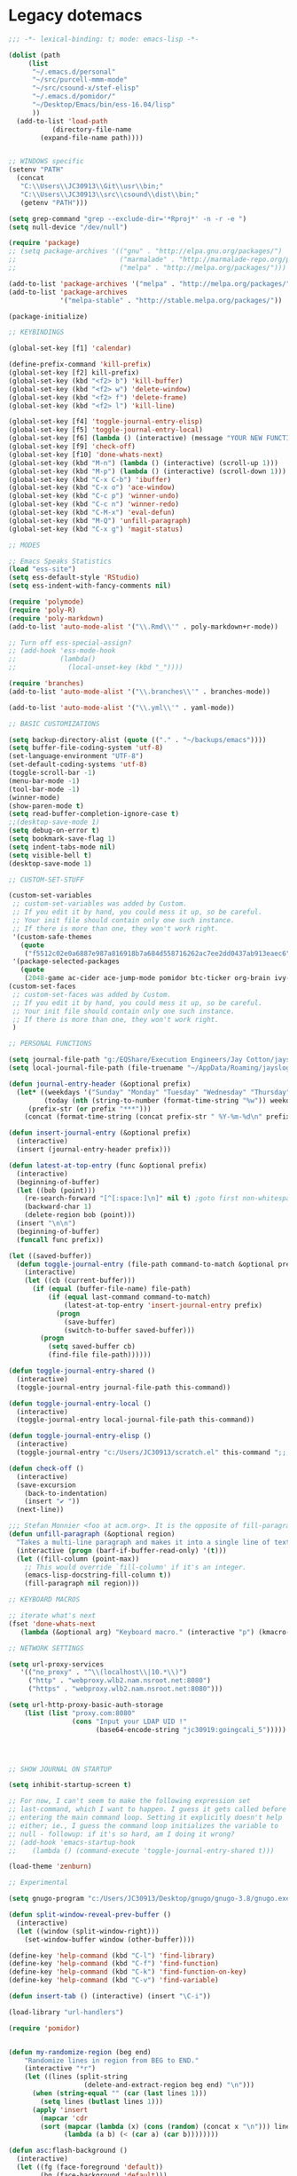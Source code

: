 * Legacy dotemacs
#+BEGIN_SRC emacs-lisp
;;; -*- lexical-binding: t; mode: emacs-lisp -*-

(dolist (path
	 (list
	  "~/.emacs.d/personal"
	  "~/src/purcell-mmm-mode"
	  "~/src/csound-x/stef-elisp"
	  "~/.emacs.d/pomidor/"
	  "~/Desktop/Emacs/bin/ess-16.04/lisp"
	  ))
  (add-to-list 'load-path
	       (directory-file-name
		(expand-file-name path))))
	       

;; WINDOWS specific
(setenv "PATH"
  (concat
   "C:\\Users\\JC30913\\Git\\usr\\bin;"
   "C:\\Users\\JC30913\\src\\csound\\dist\\bin;"   
   (getenv "PATH")))

(setq grep-command "grep --exclude-dir='*Rproj*' -n -r -e ")
(setq null-device "/dev/null")

(require 'package)
;; (setq package-archives '(("gnu" . "http://elpa.gnu.org/packages/")
;;                          ("marmalade" . "http://marmalade-repo.org/packages/")
;;                          ("melpa" . "http://melpa.org/packages/")))

(add-to-list 'package-archives '("melpa" . "http://melpa.org/packages/"))
(add-to-list 'package-archives
             '("melpa-stable" . "http://stable.melpa.org/packages/"))

(package-initialize)

;; KEYBINDINGS

(global-set-key [f1] 'calendar)

(define-prefix-command 'kill-prefix)
(global-set-key [f2] kill-prefix)
(global-set-key (kbd "<f2> b") 'kill-buffer)
(global-set-key (kbd "<f2> w") 'delete-window)
(global-set-key (kbd "<f2> f") 'delete-frame)
(global-set-key (kbd "<f2> l") 'kill-line)

(global-set-key [f4] 'toggle-journal-entry-elisp)
(global-set-key [f5] 'toggle-journal-entry-local)
(global-set-key [f6] (lambda () (interactive) (message "YOUR NEW FUNCTION COULD BE HERE!")))
(global-set-key [f9] 'check-off)
(global-set-key [f10] 'done-whats-next)
(global-set-key (kbd "M-n") (lambda () (interactive) (scroll-up 1)))
(global-set-key (kbd "M-p") (lambda () (interactive) (scroll-down 1)))
(global-set-key (kbd "C-x C-b") 'ibuffer)
(global-set-key (kbd "C-x o") 'ace-window)
(global-set-key (kbd "C-c p") 'winner-undo)
(global-set-key (kbd "C-c n") 'winner-redo)
(global-set-key (kbd "C-M-x") 'eval-defun)
(global-set-key (kbd "M-Q") 'unfill-paragraph)
(global-set-key (kbd "C-x g") 'magit-status)

;; MODES

;; Emacs Speaks Statistics
(load "ess-site")
(setq ess-default-style 'RStudio)
(setq ess-indent-with-fancy-comments nil)

(require 'polymode)
(require 'poly-R)
(require 'poly-markdown)
(add-to-list 'auto-mode-alist '("\\.Rmd\\'" . poly-markdown+r-mode))

;; Turn off ess-special-assign?
;; (add-hook 'ess-mode-hook
;;           (lambda()
;;             (local-unset-key (kbd "_"))))

(require 'branches)
(add-to-list 'auto-mode-alist '("\\.branches\\'" . branches-mode))

(add-to-list 'auto-mode-alist '("\\.yml\\'" . yaml-mode))

;; BASIC CUSTOMIZATIONS

(setq backup-directory-alist (quote (("." . "~/backups/emacs"))))
(setq buffer-file-coding-system 'utf-8)
(set-language-environment "UTF-8")
(set-default-coding-systems 'utf-8)
(toggle-scroll-bar -1)
(menu-bar-mode -1)
(tool-bar-mode -1)
(winner-mode)
(show-paren-mode t)
(setq read-buffer-completion-ignore-case t)
;;(desktop-save-mode 1)
(setq debug-on-error t)
(setq bookmark-save-flag 1)
(setq indent-tabs-mode nil)
(setq visible-bell t)
(desktop-save-mode 1)

;; CUSTOM-SET-STUFF

(custom-set-variables
 ;; custom-set-variables was added by Custom.
 ;; If you edit it by hand, you could mess it up, so be careful.
 ;; Your init file should contain only one such instance.
 ;; If there is more than one, they won't work right.
 '(custom-safe-themes
   (quote
    ("f5512c02e0a6887e987a816918b7a684d558716262ac7ee2dd0437ab913eaec6" default)))
 '(package-selected-packages
   (quote
    (2048-game ac-cider ace-jump-mode pomidor btc-ticker org-brain ivy-historian projectile zenburn-theme yaml-mode polymode markdown-mode magit lispy helm gnugo elisp-refs))))
(custom-set-faces
 ;; custom-set-faces was added by Custom.
 ;; If you edit it by hand, you could mess it up, so be careful.
 ;; Your init file should contain only one such instance.
 ;; If there is more than one, they won't work right.
 )

;; PERSONAL FUNCTIONS

(setq journal-file-path "g:/EQShare/Execution Engineers/Jay Cotton/jayslog.txt")
(setq local-journal-file-path (file-truename "~/AppData/Roaming/jaysloglocal.txt"))

(defun journal-entry-header (&optional prefix)
  (let* ((weekdays '("Sunday" "Monday" "Tuesday" "Wednesday" "Thursday" "Friday" "Saturday"))
         (today (nth (string-to-number (format-time-string "%w")) weekdays))
	 (prefix-str (or prefix "***")))
    (concat (format-time-string (concat prefix-str " %Y-%m-%d\n" prefix-str " %R\n" prefix-str " ")) today "\n\n")))

(defun insert-journal-entry (&optional prefix)
  (interactive)
  (insert (journal-entry-header prefix)))

(defun latest-at-top-entry (func &optional prefix)
  (interactive)
  (beginning-of-buffer)
  (let ((bob (point)))
    (re-search-forward "[^[:space:]\n]" nil t) ;goto first non-whitespace char
    (backward-char 1)
    (delete-region bob (point)))
  (insert "\n\n")
  (beginning-of-buffer)
  (funcall func prefix))

(let ((saved-buffer))
  (defun toggle-journal-entry (file-path command-to-match &optional prefix)
    (interactive)
    (let ((cb (current-buffer)))
      (if (equal (buffer-file-name) file-path)
          (if (equal last-command command-to-match)
              (latest-at-top-entry 'insert-journal-entry prefix)
            (progn
              (save-buffer)
              (switch-to-buffer saved-buffer)))
        (progn
          (setq saved-buffer cb)
          (find-file file-path))))))

(defun toggle-journal-entry-shared ()
  (interactive)
  (toggle-journal-entry journal-file-path this-command))

(defun toggle-journal-entry-local ()
  (interactive)
  (toggle-journal-entry local-journal-file-path this-command))

(defun toggle-journal-entry-elisp ()
  (interactive)
  (toggle-journal-entry "c:/Users/JC30913/scratch.el" this-command ";;;"))

(defun check-off ()
  (interactive)
  (save-excursion
    (back-to-indentation)
    (insert "✔ "))
  (next-line))

;;; Stefan Monnier <foo at acm.org>. It is the opposite of fill-paragraph    
(defun unfill-paragraph (&optional region)
  "Takes a multi-line paragraph and makes it into a single line of text."
  (interactive (progn (barf-if-buffer-read-only) '(t)))
  (let ((fill-column (point-max))
	;; This would override `fill-column' if it's an integer.
	(emacs-lisp-docstring-fill-column t))
    (fill-paragraph nil region)))

;; KEYBOARD MACROS

;; iterate what's next
(fset 'done-whats-next
   (lambda (&optional arg) "Keyboard macro." (interactive "p") (kmacro-exec-ring-item (quote ([134217837 6 6 67108896 19 110 101 120 116 58 32 return 23 14 25 16 134217848 99 104 101 99 107 45 102 backspace 111 102 tab return] 0 "%d")) arg)))

;; NETWORK SETTINGS

(setq url-proxy-services
   '(("no_proxy" . "^\\(localhost\\|10.*\\)")
     ("http" . "webproxy.wlb2.nam.nsroot.net:8080")
     ("https" . "webproxy.wlb2.nam.nsroot.net:8080")))

(setq url-http-proxy-basic-auth-storage
    (list (list "proxy.com:8080"
                (cons "Input your LDAP UID !"
                      (base64-encode-string "jc30919:goingcali_5")))))




;; SHOW JOURNAL ON STARTUP

(setq inhibit-startup-screen t)

;; For now, I can't seem to make the following expression set
;; last-command, which I want to happen. I guess it gets called before
;; entering the main command loop. Setting it explicitly doesn't help
;; either; ie., I guess the command loop initializes the variable to
;; null - followup: if it's so hard, am I doing it wrong?
;; (add-hook 'emacs-startup-hook
;; 	  (lambda () (command-execute 'toggle-journal-entry-shared t)))

(load-theme 'zenburn)

;; Experimental

(setq gnugo-program "c:/Users/JC30913/Desktop/gnugo/gnugo-3.8/gnugo.exe")

(defun split-window-reveal-prev-buffer ()
  (interactive)
  (let ((window (split-window-right)))
    (set-window-buffer window (other-buffer))))

(define-key 'help-command (kbd "C-l") 'find-library)
(define-key 'help-command (kbd "C-f") 'find-function)
(define-key 'help-command (kbd "C-k") 'find-function-on-key)
(define-key 'help-command (kbd "C-v") 'find-variable)

(defun insert-tab () (interactive) (insert "\C-i"))

(load-library "url-handlers")

(require 'pomidor)


(defun my-randomize-region (beg end)
    "Randomize lines in region from BEG to END."
    (interactive "*r")
    (let ((lines (split-string
                   (delete-and-extract-region beg end) "\n")))
      (when (string-equal "" (car (last lines 1)))
        (setq lines (butlast lines 1)))
      (apply 'insert
        (mapcar 'cdr
        (sort (mapcar (lambda (x) (cons (random) (concat x "\n"))) lines)
              (lambda (a b) (< (car a) (car b))))))))

(defun asc:flash-background ()
  (interactive)
  (let ((fg (face-foreground 'default))
        (bg (face-background 'default)))
    (set-face-background 'default "DodgerBlue")
    (set-face-foreground 'default "black")
    (run-with-idle-timer
     0.25 nil (lambda ()
                (set-face-background 'default bg)
                (set-face-foreground 'default fg)))))

(require 'stef-elisp)

#+END_SRC
* Current and Future Config
** Language Modes
*** q
#+BEGIN_SRC emacs-lisp
(add-to-list 'load-path (directory-file-name (expand-file-name "~/src/q-mode")))
(autoload 'q-mode "q-mode")
(add-to-list 'auto-mode-alist '("\\.[kq]\\'" . q-mode))
#+END_SRC
** Org
#+BEGIN_SRC emacs-lisp
(require 'org)

(global-set-key (kbd "C-c c") 'org-capture)
(global-set-key (kbd "C-c a") 'org-agenda)

(setq org-directory "~/org")
(setq org-default-notes-file (concat org-directory "/unfiled.org"))
(setq org-agenda-files `(,org-directory))
; todo-hack: should be a better way to simply say: all agenda files, all headers
(setq org-refile-targets '((org-agenda-files . (:regexp . "."))))
(setq org-refile-use-outline-path t)
(setq org-outline-path-complete-in-steps t)
#+END_SRC

